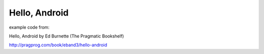 ==============
Hello, Android
==============
example code from:

Hello, Android by Ed Burnette (The Pragmatic Bookshelf)

http://pragprog.com/book/eband3/hello-android
